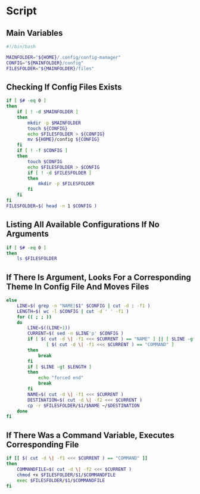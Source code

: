 * Script

** Main Variables
#+begin_src bash :tangle config-manager
#!/bin/bash

MAINFOLDER="${HOME}/.config/config-manager"
CONFIG="${MAINFOLDER}/config"
FILESFOLDER="${MAINFOLDER}/files"
#+end_src

** Checking If Config Files Exists
#+begin_src bash :tangle config-manager
if [ $# -eq 0 ]
then
    if [ ! -d $MAINFOLDER ]
    then
        mkdir -p $MAINFOLDER
        touch ${CONFIG}
        echo $FILESFOLDER > ${CONFIG}
        mv ${HOME}/config ${CONFIG}
    fi
    if [ ! -f $CONFIG ]
    then
        touch $CONFIG
        echo $FILESFOLDER > $CONFIG
        if [ ! -d $FILESFOLDER ]
        then
            mkdir -p $FILESFOLDER
        fi
    fi
fi
FILESFOLDER=$( head -n 1 $CONFIG )
#+end_src

#+RESULTS:

** Listing All Available Configurations If No Arguments
#+begin_src bash :tangle config-manager
if [ $# -eq 0 ]
then
    ls $FILESFOLDER
#+end_src

** If There Is Argument, Looks For a Corresponding Theme In Config File And Moves Files
#+begin_src bash :tangle config-manager
else
    LINE=$( grep -n "NAME|$1" $CONFIG | cut -d : -f1 )
    LENGTH=$( wc -l $CONFIG | cut -d ' ' -f1 )
    for (( ; ; ))
    do
        LINE=$((LINE+1))
        CURRENT=$( sed -n $LINE'p' $CONFIG )
        if [ $( cut -d \| -f1 <<< $CURRENT ) == "NAME" ] || [ $LINE -gt $LENGTH ] ||
               [ $( cut -d \| -f1 <<< $CURRENT ) == "COMMAND" ]
        then
            break
        fi
        if [ $LINE -gt $LENGTH ]
        then
            echo "forced end"
            break
        fi
        NAME=$( cut -d \| -f1 <<< $CURRENT )
        DESTINATION=$( cut -d \| -f2 <<< $CURRENT )
        cp -r $FILESFOLDER/$1/$NAME ~/$DESTINATION
    done
fi
#+end_src

** If There Was a Command Variable, Executes Corresponding File
#+begin_src bash :tangle config-manager
if [[ $( cut -d \| -f1 <<< $CURRENT ) == "COMMAND" ]]
then
    COMMANDFILE=$( cut -d \| -f2 <<< $CURRENT )
    chmod +x $FILESFOLDER/$1/$COMMANDFILE
    exec $FILESFOLDER/$1/$COMMANDFILE
fi
#+end_src
